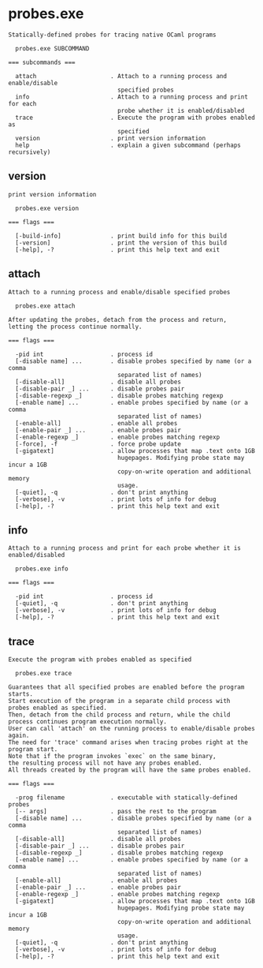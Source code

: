 * probes.exe

: Statically-defined probes for tracing native OCaml programs
: 
:   probes.exe SUBCOMMAND
: 
: === subcommands ===
: 
:   attach                     . Attach to a running process and enable/disable
:                                specified probes
:   info                       . Attach to a running process and print for each
:                                probe whether it is enabled/disabled
:   trace                      . Execute the program with probes enabled as
:                                specified
:   version                    . print version information
:   help                       . explain a given subcommand (perhaps recursively)

** version

: print version information
: 
:   probes.exe version 
: 
: === flags ===
: 
:   [-build-info]              . print build info for this build
:   [-version]                 . print the version of this build
:   [-help], -?                . print this help text and exit

** attach

: Attach to a running process and enable/disable specified probes
: 
:   probes.exe attach 
: 
: After updating the probes, detach from the process and return,
: letting the process continue normally.
: 
: === flags ===
: 
:   -pid int                   . process id
:   [-disable name] ...        . disable probes specified by name (or a comma
:                                separated list of names)
:   [-disable-all]             . disable all probes
:   [-disable-pair _] ...      . disable probes pair
:   [-disable-regexp _]        . disable probes matching regexp
:   [-enable name] ...         . enable probes specified by name (or a comma
:                                separated list of names)
:   [-enable-all]              . enable all probes
:   [-enable-pair _] ...       . enable probes pair
:   [-enable-regexp _]         . enable probes matching regexp
:   [-force], -f               . force probe update
:   [-gigatext]                . allow processes that map .text onto 1GB
:                                hugepages. Modifying probe state may incur a 1GB
:                                copy-on-write operation and additional memory
:                                usage.
:   [-quiet], -q               . don't print anything
:   [-verbose], -v             . print lots of info for debug
:   [-help], -?                . print this help text and exit

** info

: Attach to a running process and print for each probe whether it is enabled/disabled
: 
:   probes.exe info 
: 
: === flags ===
: 
:   -pid int                   . process id
:   [-quiet], -q               . don't print anything
:   [-verbose], -v             . print lots of info for debug
:   [-help], -?                . print this help text and exit

** trace

: Execute the program with probes enabled as specified
: 
:   probes.exe trace 
: 
: Guarantees that all specified probes are enabled before the program starts.
: Start execution of the program in a separate child process with 
: probes enabled as specified. 
: Then, detach from the child process and return, while the child process continues program execution normally.
: User can call 'attach' on the running process to enable/disable probes again. 
: The need for 'trace' command arises when tracing probes right at the program start.
: Note that if the program invokes `exec` on the same binary,
: the resulting process will not have any probes enabled.
: All threads created by the program will have the same probes enabled.
: 
: === flags ===
: 
:   -prog filename             . executable with statically-defined probes
:   [-- args]                  . pass the rest to the program
:   [-disable name] ...        . disable probes specified by name (or a comma
:                                separated list of names)
:   [-disable-all]             . disable all probes
:   [-disable-pair _] ...      . disable probes pair
:   [-disable-regexp _]        . disable probes matching regexp
:   [-enable name] ...         . enable probes specified by name (or a comma
:                                separated list of names)
:   [-enable-all]              . enable all probes
:   [-enable-pair _] ...       . enable probes pair
:   [-enable-regexp _]         . enable probes matching regexp
:   [-gigatext]                . allow processes that map .text onto 1GB
:                                hugepages. Modifying probe state may incur a 1GB
:                                copy-on-write operation and additional memory
:                                usage.
:   [-quiet], -q               . don't print anything
:   [-verbose], -v             . print lots of info for debug
:   [-help], -?                . print this help text and exit
